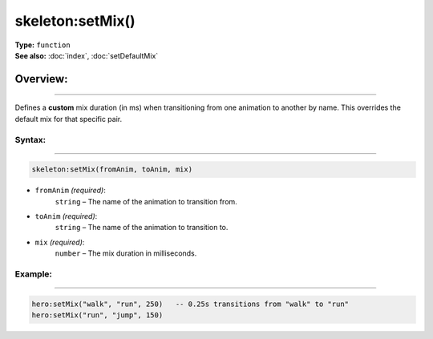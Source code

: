 ===================================
skeleton:setMix()
===================================

| **Type:** ``function``
| **See also:** :doc:`index`, :doc:`setDefaultMix`

Overview:
.........
---------

Defines a **custom** mix duration (in ms) when transitioning from one animation to
another by name. This overrides the default mix for that specific pair.

Syntax:
--------
--------

.. code-block:: lua

   skeleton:setMix(fromAnim, toAnim, mix)

- ``fromAnim`` *(required)*:
    ``string`` – The name of the animation to transition from.
- ``toAnim`` *(required)*:
    ``string`` – The name of the animation to transition to.
- ``mix`` *(required)*:
    ``number`` – The mix duration in milliseconds.

Example:
--------
--------

.. code-block:: lua

   hero:setMix("walk", "run", 250)   -- 0.25s transitions from "walk" to "run"
   hero:setMix("run", "jump", 150)